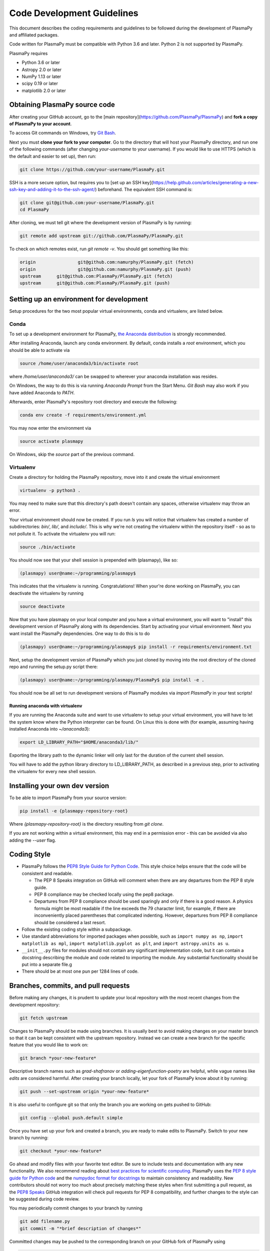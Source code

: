 ***************************
Code Development Guidelines
***************************

This document describes the coding requirements and guidelines to be
followed during the development of PlasmaPy and affiliated packages.

Code written for PlasmaPy must be compatible with Python 3.6 and
later. Python 2 is not supported by PlasmaPy.

PlasmaPy requires 

* Python 3.6 or later
* Astropy 2.0 or later
* NumPy 1.13 or later
* scipy 0.19 or later
* matplotlib 2.0 or later

Obtaining PlasmaPy source code
=========================================

After creating your GitHub account, go to the [main
repository](https://github.com/PlasmaPy/PlasmaPy) and **fork a copy of
PlasmaPy to your account**.

To access Git commands on Windows, try `Git Bash <https://git-scm.com/downloads>`_.

Next you must **clone your fork to your computer**.  Go to the
directory that will host your PlasmaPy directory, and run one of the
following commands (after changing *your-username* to your username).
If you would like to use HTTPS (which is the default and easier to set
up), then run:

.. code-block:: bash

  git clone https://github.com/your-username/PlasmaPy.git

SSH is a more secure option, but requires you to [set up an SSH
key](https://help.github.com/articles/generating-a-new-ssh-key-and-adding-it-to-the-ssh-agent/)
beforehand.  The equivalent SSH command is:

.. code-block:: bash

    git clone git@github.com:your-username/PlasmaPy.git
    cd PlasmaPy

After cloning, we must tell git where the development version of
PlasmaPy is by running:

.. code-block:: bash

  git remote add upstream git://github.com/PlasmaPy/PlasmaPy.git

To check on which remotes exist, run `git remote -v`.  You should get
something like this:

.. code-block:: bash

  origin		git@github.com:namurphy/PlasmaPy.git (fetch)
  origin		git@github.com:namurphy/PlasmaPy.git (push)
  upstream	git@github.com:PlasmaPy/PlasmaPy.git (fetch)
  upstream	git@github.com:PlasmaPy/PlasmaPy.git (push)

Setting up an environment for development
=========================================

Setup procedures for the two most popular virtual
environments, conda and virtualenv, are listed below.

Conda
-----

To set up a development environment for PlasmaPy, `the Anaconda
distribution <https://www.anaconda.com/download/>`_ is strongly
recommended.

After installing Anaconda, launch any conda environment. By default, conda installs a `root`
environment, which you should be able to activate via

.. code-block:: bash

  source /home/user/anaconda3/bin/activate root

where `/home/user/anaconda3/` can be swapped to wherever your anaconda installation
was resides.

On Windows, the way to do this is via running `Anaconda Prompt` from the
Start Menu. `Git Bash` may also work if you have added Anaconda to `PATH`.

Afterwards, enter PlasmaPy's repository root directory and execute the following:

.. code-block:: bash

    conda env create -f requirements/environment.yml

You may now enter the environment via

.. code-block:: bash

    source activate plasmapy
  
On Windows, skip the `source` part of the previous command.

Virtualenv
----------

Create a directory for holding the PlasmaPy repository, move into it and
create the virtual environment

.. code-block:: bash

    virtualenv -p python3 .

You may need to make sure that this directory's path doesn't contain any spaces, otherwise virtualenv may throw an error.

Your virtual environment should now be created. If you run `ls` you will notice
that virtualenv has created a number of subdirectories: `bin/`, `lib/`, and
`include/`. This is why we're not creating the virtualenv within the
repository itself - so as to not pollute it. To activate
the virtualenv you will run:

.. code-block:: bash

    source ./bin/activate

You should now see that your shell session is prepended with (plasmapy), like so:

.. code-block:: bash

    (plasmapy) user@name:~/programming/plasmapy$

This indicates that the virtualenv is running. Congratulations!
When your're done working on PlasmaPy, you can deactivate the virtualenv by
running

.. code-block:: bash

    source deactivate

Now that you have plasmapy on your local computer and you have a virtual
environment, you will want to "install" this development version of PlasmaPy
along with its dependencies. Start by activating your virtual environment. Next
you want install the PlasmaPy dependencies. One way to do this is to do

.. code-block:: bash

    (plasmapy) user@name:~/programming/plasmapy$ pip install -r requirements/environment.txt

Next, setup the development version of PlasmaPy which you just cloned by moving
into the root directory of the cloned repo and running the setup.py script
there:

.. code-block:: bash

    (plasmapy) user@name:~/programming/plasmapy/PlasmaPy$ pip install -e .


You should now be all set to run development versions of PlasmaPy modules via
`import PlasmaPy` in your test scripts!

Running anaconda with virtualenv
~~~~~~~~~~~~~~~~~~~~~~~~~~~~~~~~

If you are running the Anaconda suite and want to use virtualenv to setup your
virtual environment, you will have to let the system know where the Python
interpreter can be found. On Linux this is done with (for example, assuming
having installed Anaconda into `~/anaconda3`):

.. code-block:: bash

    export LD_LIBRARY_PATH="$HOME/anaconda3/lib/"

Exporting the library path to the dynamic linker will only last for the
duration of the current shell session.

You will have to add the python library directory to LD_LIBRARY_PATH, as
described in a previous step, prior to activating the virtualenv for every new
shell session.

Installing your own dev version
===============================
To be able to import PlasmaPy from your source version:

.. code-block:: bash

  pip install -e {plasmapy-repository-root}

Where `{plasmapy-repository-root}` is the directory resulting from `git clone`.

If you are not working within a virtual environment, this may end in a
permission error - this can be avoided via also adding the `--user` flag.

Coding Style
============

* PlasmaPy follows the `PEP8 Style Guide for Python Code
  <http://www.python.org/dev/peps/pep-0008/>`_.  This style choice
  helps ensure that the code will be consistent and readable.

  * The PEP 8 Speaks integration on GitHub will comment when there are
    any departures from the PEP 8 style guide.

  * PEP 8 compliance may be checked locally using the pep8 package.

  * Departures from PEP 8 compliance should be used sparingly and only
    if there is a good reason.  A physics formula might be most
    readable if the line exceeds the 79 character limit, for example,
    if there are inconveniently placed parentheses that complicated
    indenting.  However, departures from PEP 8 compliance should be
    considered a last resort.

* Follow the existing coding style within a subpackage.  

* Use standard abbreviations for imported packages when possible, such
  as ``import numpy as np``, ``import matplotlib as mpl``, ``import
  matplotlib.pyplot as plt``, and ``import astropy.units as u``.

* ``__init__.py`` files for modules should not contain any significant
  implementation code, but it can contain a docstring describing the
  module and code related to importing the module.  Any substantial
  functionality should be put into a separate file.g
  
* There should be at most one pun per 1284 lines of code.

Branches, commits, and pull requests
====================================

Before making any changes, it is prudent to update your local
repository with the most recent changes from the development
repository:

.. code-block:: bash

  git fetch upstream

Changes to PlasmaPy should be made using branches.  It is usually best
to avoid making changes on your master branch so that it can be kept
consistent with the upstream repository.  Instead we can create a new
branch for the specific feature that you would like to work on:

.. code-block:: bash

  git branch *your-new-feature*

Descriptive branch names such as `grad-shafranov` or
`adding-eigenfunction-poetry` are helpful, while vague names like
`edits` are considered harmful.  After creating your branch locally,
let your fork of PlasmaPy know about it by running:

.. code-block:: bash

  git push --set-upstream origin *your-new-feature*

It is also useful to configure git so that only the branch you are
working on gets pushed to GitHub:

.. code-block:: bash

  git config --global push.default simple

Once you have set up your fork and created a branch, you are ready to
make edits to PlasmaPy.  Switch to your new branch by running:

.. code-block:: bash

  git checkout *your-new-feature*

Go ahead and modify files with your favorite text editor.  Be sure to
include tests and documentation with any new functionality.  We also
recommend reading about `best practices for scientific
computing <https://doi.org/10.1371/journal.pbio.1001745>`_.  PlasmaPy
uses the `PEP 8 style guide for Python
code <https://www.python.org/dev/peps/pep-0008/>`_ and the `numpydoc
format for
docstrings <https://github.com/numpy/numpy/blob/master/doc/HOWTO_DOCUMENT.rst.txt>`_
to maintain consistency and readability.  New contributors should not 
worry too much about precisely matching these styles when first 
submitting a pull request, as the `PEP8 Speaks <http://pep8speaks.com/>`_
GitHub integration will check pull requests for PEP 8 compatibility, and
further changes to the style can be suggested during code review.

You may periodically commit changes to your branch by running

.. code-block:: bash

  git add filename.py
  git commit -m "*brief description of changes*"

Committed changes may be pushed to the corresponding branch on your
GitHub fork of PlasmaPy using 

.. code-block:: bash

  git push origin *your-new-feature* 

or, more simply,

.. code-block:: bash

  git push

Once you have completed your changes and pushed them to the branch on
GitHub, you are ready to make a pull request.  Go to your fork of
PlasmaPy in GitHub.  Select "Compare and pull request".  Add a
descriptive title and some details about your changes.  Then select
"Create pull request".  Other contributors will then have a chance to
review the code and offer contructive suggestions.  You can continue
to edit the pull request by changing the corresponding branch on your
PlasmaPy fork on GitHub.  After a pull request is merged into the
code, you may delete the branch you created for that pull request.

Commit Messages
---------------

From `How to Write a Git Commit Message
<https://chris.beams.io/posts/git-commit/>`_:

* Separate subject from body with a blank line

* Limit the subject line to 50 characters

* Capitalize the subject line

* Do not end the subject line with a period

* Use the imperative mood in the subject line

* Wrap the body at 72 characters

* Use the body to explain what and why vs. how
  
Documentation
=============

* All public classes, methods, and functions should have docstrings
  using the numpydoc format.

* These docstrings should include usage examples.

Warnings and Exceptions
=======================

* Debugging can be intensely frustrating when problems arise and the
  associated error messages do not provide useful information on the
  source of the problem.  Warnings and error messages must be helpful
  enough for new users to quickly understand any problems that arise.

* "Errors should never pass silently."  Users should be notified when
  problems arise by either issuing a warning or raising an exception.

* The exceptions raised by a method should be described in the
  method's docstring.  Documenting exceptions makes it easier for
  future developers to plan exception handling.

Units
=====

* Code within PlasmaPy must use SI units to minimize the chance of
  ambiguity, and for consistency with the recognized international
  standard.  Physical formulae and expressions should be in base SI
  units.

  * Functions should not accept floats when an Astropy Quantity is
    expected.  In particular, functions should not accept floats and
    make the assumption that the value will be in SI units.  

  * A common convention among plasma physicists is to use
    electron-volts (eV) as a unit of temperature.  Strictly speaking,
    this unit corresponds not to temperature but is rather a measure
    of the thermal energy per particle.  Code within PlasmaPy must use
    the kelvin (K) as the unit of temperature to avoid unnecessary
    ambiguity.

* PlasmaPy uses the astropy.units package to give physical units to
  values.  

  * All units packages available in Python presently have some
    limitations, including incompatibility with some NumPy and SciPy
    functions.  These limitations are due to issues within NumPy
    itself.  Many of these limitations are being resolved, but require
    upstream fixes.

* Dimensionless units may be used when appropriate, such as for
  certain numerical simulations.  The conventions and normalizations
  should be clearly described in docstrings.

Equations and Physical Formulae
===============================

* If a quantity has several names, then the function name should be
  the one that provides the most physical insight into what the
  quantity represents.  For example, ``gyrofrequency`` indicates
  gyration, whereas ``Larmor_frequency`` indicates that this frequency
  is somehow related to someone named Larmor.  Similarly, using
  ``omega_ce`` as a function name will make the code less readable to
  people who are unfamiliar with this particular notation.

* Physical formulae should be inputted without first evaluating all of
  the physical constants.  For example, the following line of code
  obscures information about the physics being represented:

>>> omega_ce = 1.76e7*(B/u.G)*u.rad/u.s

  In contrast, the following line of code shows the exact formula
  which makes the code much more readable.

>>> omega_ce = (e * B) / (m_e * c)

  The origins of numerical coefficients in formulae should be
  documented.

* Docstrings should describe the physics associated with these
  quantities in ways that are understandable to students who are
  taking their first course in plasma physics while still being useful
  to experienced plasma physicists.

* SI units that were named after a person should not be capitalized
  except at the beginning of a sentence.

Angular Frequencies
===================

Unit conversions involving angles must be treated with care.  Angles
are dimensionless but do have units.  Angular velocity is often given
in units of radians per second, though dimensionally this is
equivalent to inverse seconds.  Astropy will treat radians
dimensionlessly when using the ``dimensionless_angles`` equivalency,
but ``dimensionless_angles`` does not account for the multiplicative
factor of ``2*pi`` that is used when converting between frequency (1 /
s) and angular frequency (rad / s).  An explicit way to do this
conversion is to set up an equivalency between cycles/s and Hz:

>>> from astropy import units as u
>>> f_ce = omega_ce.to(u.Hz, equivalencies=[(u.cy/u.s, u.Hz)])

However, ``dimensionless_angles`` does work when dividing a velocity
by an angular frequency to get a length scale:

>>> d_i = (c/omega_pi).to(u.m, equivalencies=u.dimensionless_angles())


.. TODO add note on energies in K, eV


